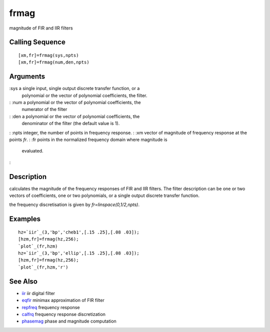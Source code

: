 


frmag
=====

magnitude of FIR and IIR filters



Calling Sequence
~~~~~~~~~~~~~~~~


::

    [xm,fr]=frmag(sys,npts)
    [xm,fr]=frmag(num,den,npts)




Arguments
~~~~~~~~~

:sys a single input, single output discrete transfer function, or a
  polynomial or the vector of polynomial coefficients, the filter.
: :num a polynomial or the vector of polynomial coefficients, the
  numerator of the filter
: :den a polynomial or the vector of polynomial coefficients, the
  denominator of the filter (the default value is 1).
: :npts integer, the number of points in frequency response.
: :xm vector of magnitude of frequency response at the points `fr`.
: :fr points in the normalized frequency domain where magnitude is
  evaluated.
:



Description
~~~~~~~~~~~

calculates the magnitude of the frequency responses of FIR and IIR
filters. The filter description can be one or two vectors of
coefficients, one or two polynomials, or a single output discrete
transfer function.

the frequency discretisation is given by `fr=linspace(0,1/2,npts)`.



Examples
~~~~~~~~


::

    hz=`iir`_(3,'bp','cheb1',[.15 .25],[.08 .03]);
    [hzm,fr]=frmag(hz,256);
    `plot`_(fr,hzm)
    hz=`iir`_(3,'bp','ellip',[.15 .25],[.08 .03]);
    [hzm,fr]=frmag(hz,256);
    `plot`_(fr,hzm,'r')




See Also
~~~~~~~~


+ `iir`_ iir digital filter
+ `eqfir`_ minimax approximation of FIR filter
+ `repfreq`_ frequency response
+ `calfrq`_ frequency response discretization
+ `phasemag`_ phase and magnitude computation


.. _repfreq: repfreq.html
.. _eqfir: eqfir.html
.. _iir: iir.html
.. _calfrq: calfrq.html
.. _phasemag: phasemag.html


